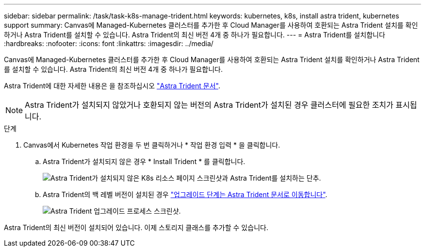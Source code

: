 ---
sidebar: sidebar 
permalink: /task/task-k8s-manage-trident.html 
keywords: kubernetes, k8s, install astra trident, kubernetes support 
summary: Canvas에 Managed-Kubernetes 클러스터를 추가한 후 Cloud Manager를 사용하여 호환되는 Astra Trident 설치를 확인하거나 Astra Trident를 설치할 수 있습니다. Astra Trident의 최신 버전 4개 중 하나가 필요합니다. 
---
= Astra Trident를 설치합니다
:hardbreaks:
:nofooter: 
:icons: font
:linkattrs: 
:imagesdir: ../media/


[role="lead"]
Canvas에 Managed-Kubernetes 클러스터를 추가한 후 Cloud Manager를 사용하여 호환되는 Astra Trident 설치를 확인하거나 Astra Trident를 설치할 수 있습니다. Astra Trident의 최신 버전 4개 중 하나가 필요합니다.

Astra Trident에 대한 자세한 내용은 을 참조하십시오 link:https://docs.netapp.com/us-en/trident/index.html["Astra Trident 문서"^].


NOTE: Astra Trident가 설치되지 않았거나 호환되지 않는 버전의 Astra Trident가 설치된 경우 클러스터에 필요한 조치가 표시됩니다.

.단계
. Canvas에서 Kubernetes 작업 환경을 두 번 클릭하거나 * 작업 환경 입력 * 을 클릭합니다.
+
.. Astra Trident가 설치되지 않은 경우 * Install Trident * 를 클릭합니다.
+
image:screenshot-k8s-install-trident.png["Astra Trident가 설치되지 않은 K8s 리소스 페이지 스크린샷과 Astra Trident를 설치하는 단추."]

.. Astra Trident의 백 레벨 버전이 설치된 경우 https://docs.netapp.com/us-en/trident/trident-managing-k8s/upgrade-trident.html["업그레이드 단계는 Astra Trident 문서로 이동합니다"^].
+
image:screenshot-k8s-upgrade-trident.png["Astra Trident 업그레이드 프로세스 스크린샷."]





Astra Trident의 최신 버전이 설치되어 있습니다. 이제 스토리지 클래스를 추가할 수 있습니다.
